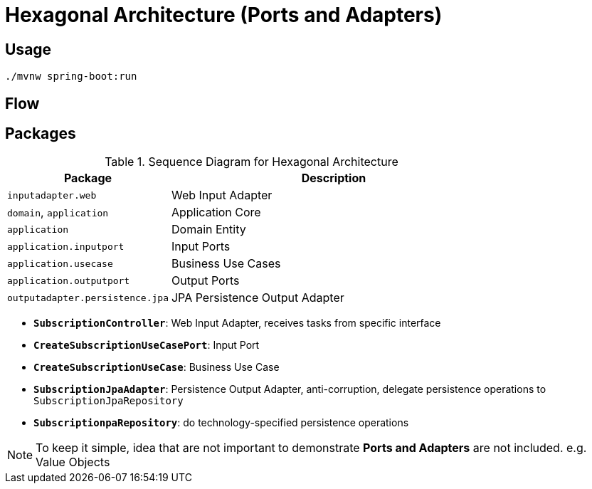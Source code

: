 = Hexagonal Architecture (Ports and Adapters)

:imagesdir: docs/images
:imagesoutdir: docs/images

== Usage

[source,bash]
----
./mvnw spring-boot:run
----

== Flow

.Sequence Diagram for Hexagonal Architecture
ifdef::env-github[]
image::sequence.png[]
endif::env-github[]
ifdef::env-idea,env-vscode[]
plantuml::docs/diagrams/sequence.puml[target=sequence,format=png]
endif::env-idea,env-vscode[]

== Packages

[cols="1,2",options=header]
|===
|Package|Description
|`inputadapter.web`|Web Input Adapter
|`domain`, `application`|Application Core
|`application`|Domain Entity
|`application.inputport`|Input Ports
|`application.usecase`|Business Use Cases
|`application.outputport`|Output Ports
|`outputadapter.persistence.jpa`|JPA Persistence Output Adapter
|===

* `*SubscriptionController*`: Web Input Adapter, receives tasks from specific interface
* `*CreateSubscriptionUseCasePort*`: Input Port
* `*CreateSubscriptionUseCase*`: Business Use Case
* `*SubscriptionJpaAdapter*`: Persistence Output Adapter, anti-corruption, delegate persistence operations to `SubscriptionJpaRepository`
* `*SubscriptionpaRepository*`: do technology-specified persistence operations

NOTE: To keep it simple, idea that are not important to demonstrate *Ports and Adapters* are not included. e.g. Value Objects

.Class Diagram for Hexagonal Architecture
ifdef::env-github[]
image::class.png[]
endif::env-github[]
ifdef::env-idea,env-vscode[]
plantuml::docs/diagrams/class.puml[target=class,format=png]
endif::env-idea,env-vscode[]
